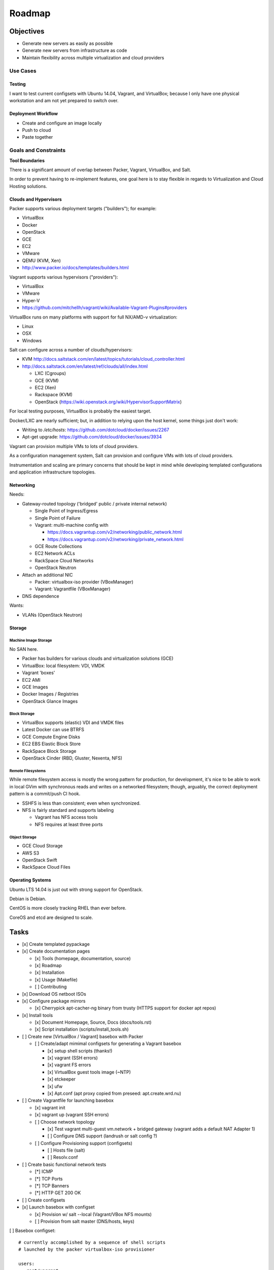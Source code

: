 =========
Roadmap
=========

Objectives
============

* Generate new servers as easily as possible
* Generate new servers from infrastructure as code
* Maintain flexibility across multiple virtualization and cloud
  providers


Use Cases
-----------

Testing
~~~~~~~~~
I want to test current configsets with Ubuntu 14.04, Vagrant, and
VirtualBox; because I only have one physical workstation and am not yet
prepared to switch over.

Deployment Workflow
~~~~~~~~~~~~~~~~~~~~~
* Create and configure an image locally
* Push to cloud
* Paste together


Goals and Constraints
------------------------
**Tool Boundaries**

There is a significant amount of overlap between
Packer, Vagrant, VirtualBox, and Salt.

In order to prevent having to re-implement features,
one goal here is to stay flexible in regards to Virtualization
and Cloud Hosting solutions.

Clouds and Hypervisors
~~~~~~~~~~~~~~~~~~~~~~~
Packer supports various deployment targets ("builders"); for example:

* VirtualBox
* Docker
* OpenStack
* GCE
* EC2
* VMware
* QEMU (KVM, Xen)
* http://www.packer.io/docs/templates/builders.html

Vagrant supports various hypervisors ("providers"):

* VirtualBox
* VMware
* Hyper-V
* `<https://github.com/mitchellh/vagrant/wiki/Available-Vagrant-Plugins#providers>`_

VirtualBox runs on many platforms with support for full NX/AMD-v virtualization:

* Linux
* OSX
* Windows

Salt can configure across a number of clouds/hypervisors:

* KVM  http://docs.saltstack.com/en/latest/topics/tutorials/cloud_controller.html
* http://docs.saltstack.com/en/latest/ref/clouds/all/index.html

  * LXC (Cgroups)
  * GCE (KVM)
  * EC2 (Xen)
  * Rackspace (KVM)
  * OpenStack (https://wiki.openstack.org/wiki/HypervisorSupportMatrix)

For local testing purposes, VirtualBox is probably the easiest target.

Docker/LXC are nearly sufficient; but, in addition to relying upon the
host kernel, some things just don't work:

* Writing to `/etc/hosts`: https://github.com/dotcloud/docker/issues/2267
* Apt-get upgrade: https://github.com/dotcloud/docker/issues/3934

Vagrant can provision multiple VMs to lots of cloud providers.

As a configuration management system, Salt can provision and configure
VMs with lots of cloud providers.

Instrumentation and scaling are primary concerns that should be kept in
mind while developing templated configurations and application
infrastructure topologies.


Networking
~~~~~~~~~~~~
Needs:

* Gateway-routed topology ('bridged' public / private internal network)

  * Single Point of Ingress/Egress
  * Single Point of Failure
  * Vagrant: multi-machine config with

    * https://docs.vagrantup.com/v2/networking/public_network.html
    * https://docs.vagrantup.com/v2/networking/private_network.html

  * GCE Route Collections
  * EC2 Network ACLs
  * RackSpace Cloud Networks
  * OpenStack Neutron

* Attach an additional NIC

  * Packer: virtualbox-iso provider (VBoxManager)
  * Vagrant: Vagrantfile (VBoxManager)

* DNS dependence

Wants:

* VLANs (OpenStack Neutron)

Storage
~~~~~~~~~

Machine Image Storage
++++++++++++++++++++++
No SAN here.

* Packer has builders for various clouds and virtualization solutions (GCE)
* VirtualBox: local filesystem: VDI, VMDK
* Vagrant 'boxes'
* EC2 AMI
* GCE Images
* Docker Images / Registries
* OpenStack Glance Images


Block Storage
+++++++++++++++
* VirtualBox supports (elastic) VDI and VMDK files
* Latest Docker can use BTRFS
* GCE Compute Engine Disks
* EC2 EBS Elastic Block Store
* RackSpace Block Storage
* OpenStack Cinder (RBD, Gluster, Nexenta, NFS)


Remote Filesystems
+++++++++++++++++++
While remote filesystem access is mostly the wrong pattern for
production, for development, it's nice to be able to work in local GVim
with synchronous reads and writes on a networked filesystem; though,
arguably, the correct deployment pattern is a commit/push CI hook.

* SSHFS is less than consistent; even when synchronized.
* NFS is fairly standard and supports labeling

  * Vagrant has NFS access tools
  * NFS requires at least three ports


Object Storage
++++++++++++++++
* GCE Cloud Storage
* AWS S3
* OpenStack Swift
* RackSpace Cloud Files


Operating Systems
~~~~~~~~~~~~~~~~~~
Ubuntu LTS 14.04 is just out with strong support for OpenStack.

Debian is Debian.

CentOS is more closely tracking RHEL than ever before.

CoreOS and etcd are designed to scale.


Tasks
======

* [x] Create templated pypackage

* [x] Create documentation pages

  * [x] Tools (homepage, documentation, source)
  * [x] Roadmap
  * [x] Installation
  * [x] Usage (Makefile)
  * [ ] Contributing

* [x] Download OS netboot ISOs

* [x] Configure package mirrors

  * [x] Cherrypick apt-cacher-ng binary from trusty
    (HTTPS support for docker apt repos)

* [x] Install tools

  * [x] Document Homepage, Source, Docs (docs/tools.rst)
  * [x] Script installation (scripts/install_tools.sh)

* [ ] Create new [VirtualBox / Vagrant] basebox with Packer

  * [ ] Create/adapt mimimal configsets for generating a Vagrant basebox

    * [x] setup shell scripts (thanks!)
    * [x] vagrant (SSH errors)
    * [x] vagrant FS errors
    * [x] VirtualBox guest tools image (~NTP)
    * [x] etckeeper
    * [x] ufw
    * [x] Apt.conf (apt proxy copied from preseed: apt.create.wrd.nu)

* [ ] Create Vagrantfile for launching basebox

  * [x] vagrant init
  * [x] vagrant up (vagrant SSH errors)
  * [ ] Choose network topology

    * [x] Test vagrant multi-guest vm.network + bridged gateway (vagrant adds 
      a default NAT Adapter 1)
    * [ ] Configure DNS support (landrush or salt config ?)

  * [ ] Configure Provisioning support (configsets)

    * [ ] Hosts file (salt)
    * [ ] Resolv.conf

* [ ] Create basic functional network tests

  * [*] ICMP
  * [*] TCP Ports
  * [*] TCP Banners
  * [*] HTTP GET 200 OK

* [ ] Create configsets

* [x] Launch basebox with configset

  * [x] Provision w/ salt --local (Vagrant/VBox NFS mounts)
  * [ ] Provision from salt master (DNS/hosts, keys)

[ ] Basebox configset::

  # currently accomplished by a sequence of shell scripts
  # launched by the packer virtualbox-iso provisioner

  users:
   - root/vagrant
   - vagrant/vagrant
     - insecure SSH key
  sudo:
    passwordless sudo for vagrant user
    no 'requiretty'
  etckeeper:


[ ] Configmgmt Master configset (masterless)::

  configmaster

  policies

  data


[ ] Workstation configset::

  TODO: list installed packages (transitive reduction)
  i3wm
  docker
  dotfiles
  apt-cacher-ng
  nginx


[ ] Gateway/Router configset::

  networking:
    ip_forward: True
  firewall:
    specific ports
  dns:
    local dns
    passthrough dns
  vpn:
    remote access


[ ] MySQL configset::

  mysql


[ ] Postgres configset::

  postgres


[ ] Appserver configset::

  nginx
  build-essentials?
  gunicorn
  supervisord / upstart
